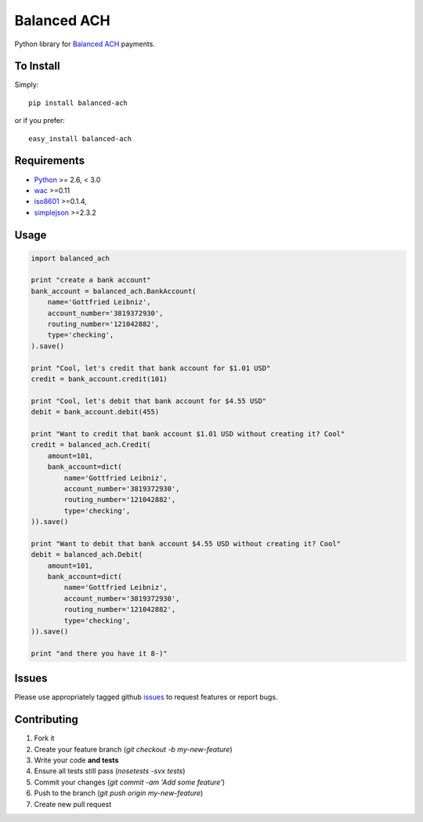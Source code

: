 Balanced ACH
------------

Python library for `Balanced ACH <https://github.com/balanced/balanced-api/blob/ach/README.md>`_ payments. 

.. image:: https://secure.travis-ci.org/balanced/balanced-ach-python.png?branch=master
   :target: http://travis-ci.org/balanced/balanced-ach-python

To Install
==========

Simply::

   pip install balanced-ach
   
or if you prefer::

    easy_install balanced-ach
    
Requirements
============

- `Python <http://python.org/>`_ >= 2.6, < 3.0
- `wac <https://github.com/bninja/wac/>`_ >=0.11
- `iso8601 <http://code.google.com/p/pyiso8601/>`_ >=0.1.4,
- `simplejson <https://github.com/simplejson/simplejson>`_ >=2.3.2

Usage
=====

.. code:: python

    import balanced_ach

    print "create a bank account"
    bank_account = balanced_ach.BankAccount(
        name='Gottfried Leibniz',
        account_number='3819372930',
        routing_number='121042882',
        type='checking',
    ).save()
    
    print "Cool, let's credit that bank account for $1.01 USD"
    credit = bank_account.credit(101)
    
    print "Cool, let's debit that bank account for $4.55 USD"
    debit = bank_account.debit(455)
    
    print "Want to credit that bank account $1.01 USD without creating it? Cool"
    credit = balanced_ach.Credit(
        amount=101,
        bank_account=dict(
            name='Gottfried Leibniz',
            account_number='3819372930',
            routing_number='121042882',
            type='checking',
    )).save()
    
    print "Want to debit that bank account $4.55 USD without creating it? Cool"
    debit = balanced_ach.Debit(
        amount=101,
        bank_account=dict(
            name='Gottfried Leibniz',
            account_number='3819372930',
            routing_number='121042882',
            type='checking',
    )).save()
    
    print "and there you have it 8-)"
        

Issues
======
Please use appropriately tagged github `issues <https://github.com/balanced/balanced-ach-python/issues>`_ to request features or report bugs.


Contributing
============

1. Fork it
2. Create your feature branch (`git checkout -b my-new-feature`)
3. Write your code **and tests**
4. Ensure all tests still pass (`nosetests -svx tests`)
5. Commit your changes (`git commit -am 'Add some feature'`)
6. Push to the branch (`git push origin my-new-feature`)
7. Create new pull request
